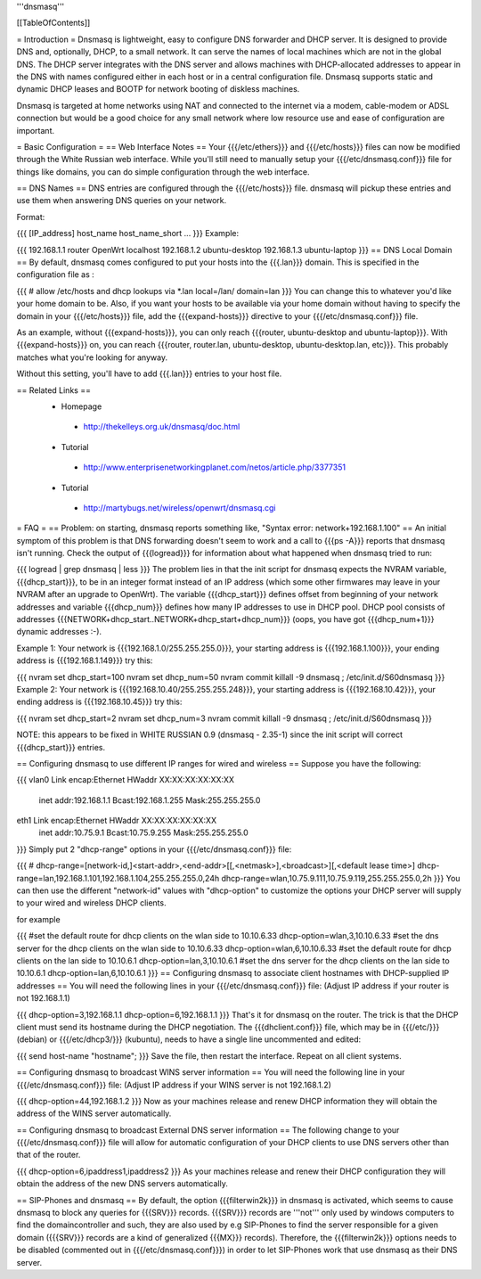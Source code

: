 '''dnsmasq'''

[[TableOfContents]]

= Introduction =
Dnsmasq is lightweight, easy to configure DNS forwarder and DHCP server. It is designed to provide DNS and, optionally, DHCP, to a small network. It can serve the names of local machines which are not in the global DNS. The DHCP server integrates with the DNS server and allows machines with DHCP-allocated addresses to appear in the DNS with names configured either in each host or in a central configuration file. Dnsmasq supports static and dynamic DHCP leases and BOOTP for network booting of diskless machines.

Dnsmasq is targeted at home networks using NAT and connected to the internet via a modem, cable-modem or ADSL connection but would be a good choice for any small network where low resource use and ease of configuration are important.

= Basic Configuration =
== Web Interface Notes ==
Your {{{/etc/ethers}}} and {{{/etc/hosts}}} files can now be modified through the White Russian web interface. While you'll still need to manually setup your {{{/etc/dnsmasq.conf}}} file for things like domains, you can do simple configuration through the web interface.

== DNS Names ==
DNS entries are configured through the {{{/etc/hosts}}} file. dnsmasq will pickup these entries and use them when answering DNS queries on your network.

Format:

{{{
[IP_address] host_name host_name_short ...
}}}
Example:

{{{
192.168.1.1 router OpenWrt localhost
192.168.1.2 ubuntu-desktop
192.168.1.3 ubuntu-laptop
}}}
== DNS Local Domain ==
By default, dnsmasq comes configured to put your hosts into the {{{.lan}}} domain. This is specified in the configuration file as :

{{{
# allow /etc/hosts and dhcp lookups via *.lan
local=/lan/
domain=lan
}}}
You can change this to whatever you'd like your home domain to be. Also, if you want your hosts to be available via your home domain without having to specify the domain in your {{{/etc/hosts}}} file, add the {{{expand-hosts}}} directive to your {{{/etc/dnsmasq.conf}}} file.

As an example, without {{{expand-hosts}}}, you can only reach {{{router, ubuntu-desktop and ubuntu-laptop}}}. With {{{expand-hosts}}} on, you can reach {{{router, router.lan, ubuntu-desktop, ubuntu-desktop.lan, etc}}}. This probably matches what you're looking for anyway.

Without this setting, you'll have to add {{{.lan}}} entries to your host file.

== Related Links ==
 * Homepage
  * http://thekelleys.org.uk/dnsmasq/doc.html
 * Tutorial
  * http://www.enterprisenetworkingplanet.com/netos/article.php/3377351
 * Tutorial
  * http://martybugs.net/wireless/openwrt/dnsmasq.cgi
= FAQ =
== Problem: on starting, dnsmasq reports something like, "Syntax error: network+192.168.1.100" ==
An initial symptom of this problem is that DNS forwarding doesn't seem to work and a call to {{{ps -A}}} reports that dnsmasq isn't running. Check the output of {{{logread}}} for information about what happened when dnsmasq tried to run:

{{{
logread | grep dnsmasq | less
}}}
The problem lies in that the init script for dnsmasq expects the NVRAM variable, {{{dhcp_start}}}, to be in an integer format instead of an IP address (which some other firmwares may leave in your NVRAM after an upgrade to OpenWrt). The variable {{{dhcp_start}}} defines offset from beginning of your network addresses and variable {{{dhcp_num}}} defines how many IP addresses to use in DHCP pool. DHCP pool consists of addresses {{{NETWORK+dhcp_start..NETWORK+dhcp_start+dhcp_num}}} (oops, you have got {{{dhcp_num+1}}} dynamic addresses :-).

Example 1: Your network is {{{192.168.1.0/255.255.255.0}}}, your starting address is {{{192.168.1.100}}}, your ending address is {{{192.168.1.149}}} try this:

{{{
nvram set dhcp_start=100
nvram set dhcp_num=50
nvram commit
killall -9 dnsmasq ; /etc/init.d/S60dnsmasq
}}}
Example 2: Your network is {{{192.168.10.40/255.255.255.248}}}, your starting address is {{{192.168.10.42}}}, your ending address is {{{192.168.10.45}}} try this:

{{{
nvram set dhcp_start=2
nvram set dhcp_num=3
nvram commit
killall -9 dnsmasq ; /etc/init.d/S60dnsmasq
}}}

NOTE: this appears to be fixed in WHITE RUSSIAN 0.9 (dnsmasq - 2.35-1) since the init script will correct {{{dhcp_start}}} entries.

== Configuring dnsmasq to use different IP ranges for wired and wireless ==
Suppose you have the following:

{{{
vlan0     Link encap:Ethernet  HWaddr XX:XX:XX:XX:XX:XX
          inet addr:192.168.1.1    Bcast:192.168.1.255    Mask:255.255.255.0
eth1      Link encap:Ethernet  HWaddr XX:XX:XX:XX:XX:XX
          inet addr:10.75.9.1      Bcast:10.75.9.255      Mask:255.255.255.0
}}}
Simply put 2 "dhcp-range" options in your {{{/etc/dnsmasq.conf}}} file:

{{{
# dhcp-range=[network-id,]<start-addr>,<end-addr>[[,<netmask>],<broadcast>][,<default lease time>]
dhcp-range=lan,192.168.1.101,192.168.1.104,255.255.255.0,24h
dhcp-range=wlan,10.75.9.111,10.75.9.119,255.255.255.0,2h
}}}
You can then use the different "network-id" values with "dhcp-option" to customize the options your DHCP server will supply to your wired and wireless DHCP clients.

for example

{{{
#set the default route for dhcp clients on the wlan side to 10.10.6.33
dhcp-option=wlan,3,10.10.6.33
#set the dns server for the dhcp clients on the wlan side to 10.10.6.33
dhcp-option=wlan,6,10.10.6.33
#set the default route for dhcp clients on the lan side to 10.10.6.1
dhcp-option=lan,3,10.10.6.1
#set the dns server for the dhcp clients on the lan side to 10.10.6.1
dhcp-option=lan,6,10.10.6.1
}}}
== Configuring dnsmasq to associate client hostnames with DHCP-supplied IP addresses ==
You will need the following lines in your {{{/etc/dnsmasq.conf}}} file: (Adjust IP address if your router is not 192.168.1.1)

{{{
dhcp-option=3,192.168.1.1
dhcp-option=6,192.168.1.1
}}}
That's it for dnsmasq on the router. The trick is that the DHCP client must send its hostname during the DHCP negotiation. The {{{dhclient.conf}}} file, which may be in {{{/etc/}}} (debian) or {{{/etc/dhcp3/}}} (kubuntu), needs to have a single line uncommented and edited:

{{{
send host-name "hostname";
}}}
Save the file, then restart the interface. Repeat on all client systems.

== Configuring dnsmasq to broadcast WINS server information ==
You will need the following line in your {{{/etc/dnsmasq.conf}}} file: (Adjust IP address if your WINS server is not 192.168.1.2)

{{{
dhcp-option=44,192.168.1.2
}}}
Now as your machines release and renew DHCP information they will obtain the address of the WINS server automatically.

== Configuring dnsmasq to broadcast External DNS server information ==
The following change to your {{{/etc/dnsmasq.conf}}} file will allow for automatic configuration of your DHCP clients to use DNS servers other than that of the router.

{{{
dhcp-option=6,ipaddress1,ipaddress2
}}}
As your machines release and renew their DHCP configuration they will obtain the address of the new DNS servers automatically.

== SIP-Phones and dnsmasq ==
By default, the option {{{filterwin2k}}} in dnsmasq is activated, which seems to  cause dnsmasq to block any queries for {{{SRV}}} records. {{{SRV}}} records are '''not''' only used by windows computers to find the domaincontroller and such, they are also used by e.g SIP-Phones to find the server responsible for a given domain ({{{SRV}}} records are a kind of generalized {{{MX}}} records). Therefore, the {{{filterwin2k}}} options needs to be disabled (commented out in {{{/etc/dnsmasq.conf}}}) in order to let SIP-Phones work that use dnsmasq as their DNS server.
